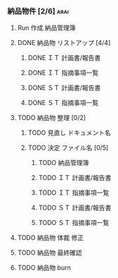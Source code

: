 *** 納品物件 [2/6] 						       :arai:
**** Run 作成 納品管理簿
**** DONE 納品物 リストアップ [4/4]
****** DONE ＩＴ 計画書/報告書
****** DONE ＩＴ 指摘事項一覧
****** DONE ＳＴ 計画書/報告書
****** DONE ＳＴ 指摘事項一覧
**** TODO 納品物 整理 [0/2]
     SCHEDULED: <2018-04-18 水> DEADLINE: <2018-04-19 木>
***** TODO 見直し ドキュメント名
***** TODO 決定 ファイル名 [0/5]
****** TODO 納品管理簿
****** TODO ＩＴ 計画書/報告書
****** TODO ＩＴ 指摘事項一覧
****** TODO ＳＴ 計画書/報告書
****** TODO ＳＴ 指摘事項一覧
**** TODO 納品物 体裁 修正
     SCHEDULED: <2018-04-20 金> DEADLINE: <2018-04-24 火>
**** TODO 納品物 最終確認
     SCHEDULED: <2018-04-20 金> DEADLINE: <2018-04-24 火>
**** TODO 納品物 burn
     DEADLINE: <2018-04-26 木>
